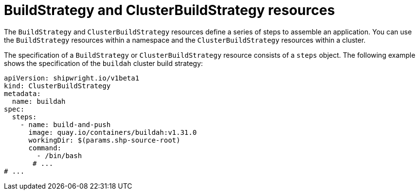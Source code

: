 // This module is included in the following assembly:
//
// * about/overview-openshift-builds.adoc

:_mod-docs-content-type: CONCEPT
[id="about-build-strategies_{context}"]
= BuildStrategy and ClusterBuildStrategy resources

[role="_abstract"] 

The `BuildStrategy` and `ClusterBuildStrategy` resources define a series of steps to assemble an application. You can use the `BuildStrategy` resources within a namespace and the `ClusterBuildStrategy` resources within a cluster.

The specification of a `BuildStrategy` or `ClusterBuildStrategy` resource consists of a `steps` object. The following example shows the specification of the `buildah` cluster build strategy:

[source,yaml]
----
apiVersion: shipwright.io/v1beta1
kind: ClusterBuildStrategy
metadata:
  name: buildah
spec:
  steps:
    - name: build-and-push
      image: quay.io/containers/buildah:v1.31.0
      workingDir: $(params.shp-source-root)
      command:
        - /bin/bash
       # ...
# ...
----

